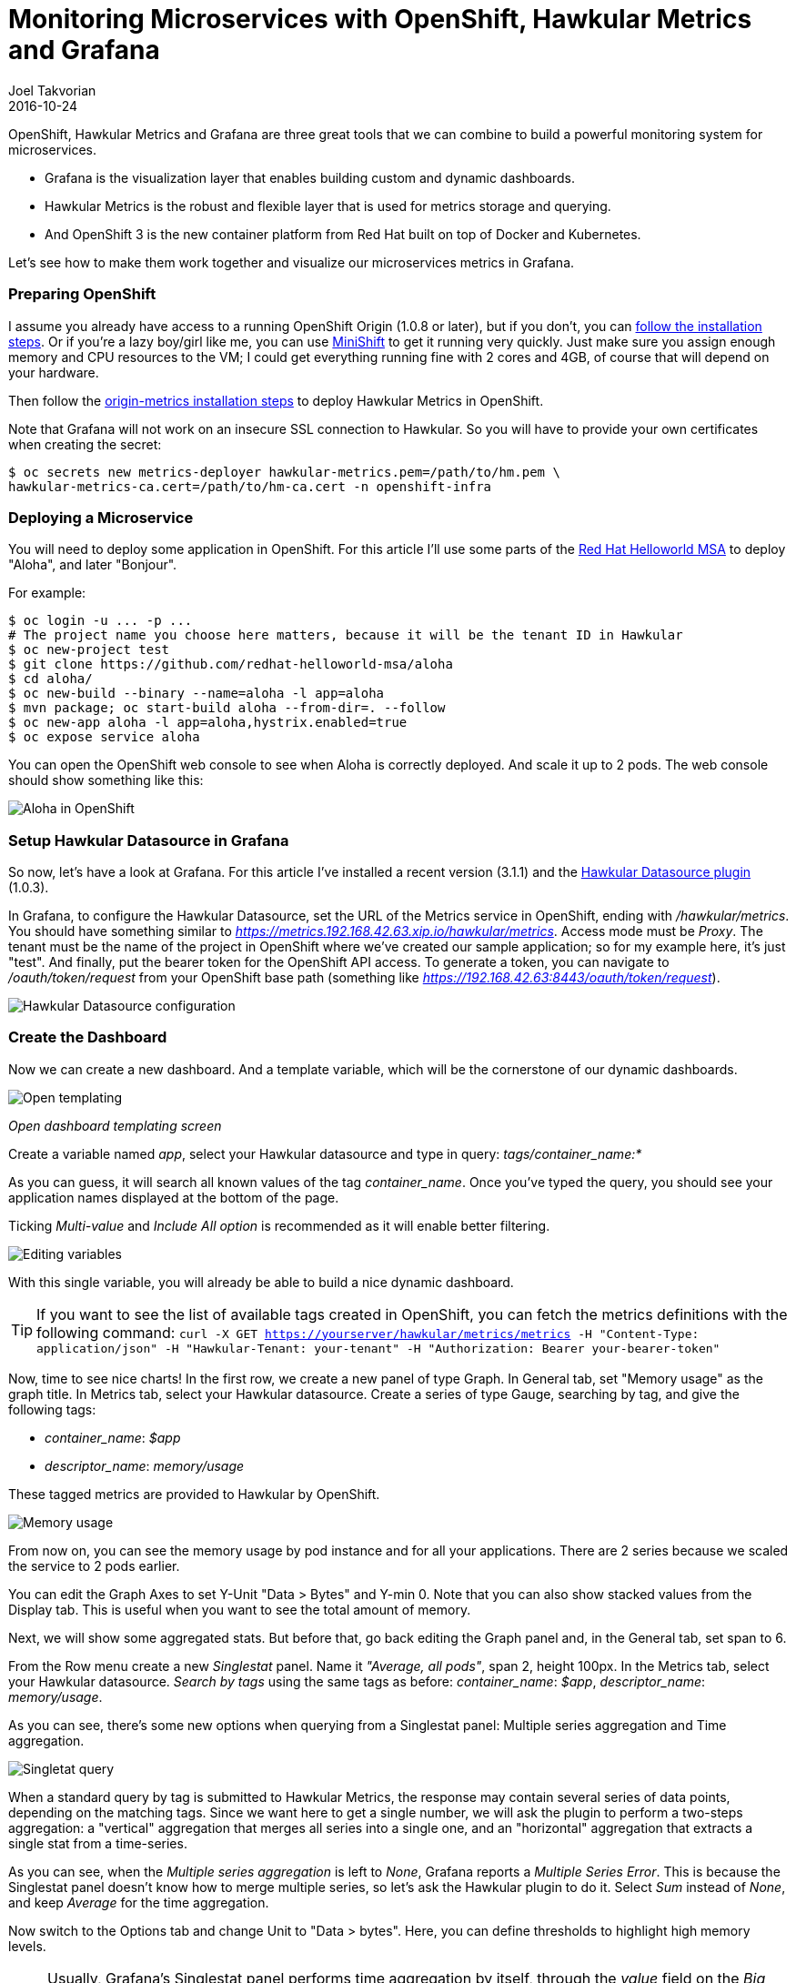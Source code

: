 = Monitoring Microservices with OpenShift, Hawkular Metrics and Grafana
Joel Takvorian
2016-10-24
:jbake-type: post
:jbake-status: published
:jbake-tags: blog, metrics, microservice, vertx, openshift, grafana

OpenShift, Hawkular Metrics and Grafana are three great tools that we can combine to build a powerful monitoring system for microservices.

- Grafana is the visualization layer that enables building custom and dynamic dashboards.

- Hawkular Metrics is the robust and flexible layer that is used for metrics storage and querying.

- And OpenShift 3 is the new container platform from Red Hat built on top of Docker and Kubernetes.

Let's see how to make them work together and visualize our microservices metrics in Grafana.

=== Preparing OpenShift

I assume you already have access to a running OpenShift Origin (1.0.8 or later), but if you don't, you can link:https://github.com/openshift/origin[follow the installation steps]. Or if you're a lazy boy/girl like me, you can use link:https://github.com/jimmidyson/minishift[MiniShift] to get it running very quickly. Just make sure you assign enough memory and CPU resources to the VM; I could get everything running fine with 2 cores and 4GB, of course that will depend on your hardware.

Then follow the link:https://github.com/openshift/origin-metrics[origin-metrics installation steps] to deploy Hawkular Metrics in OpenShift.

Note that Grafana will not work on an insecure SSL connection to Hawkular. So you will have to provide your own certificates when creating the secret:

``` bash
$ oc secrets new metrics-deployer hawkular-metrics.pem=/path/to/hm.pem \
hawkular-metrics-ca.cert=/path/to/hm-ca.cert -n openshift-infra
```

=== Deploying a Microservice

You will need to deploy some application in OpenShift. For this article I'll use some parts of the link:https://htmlpreview.github.io/?https://github.com/redhat-helloworld-msa/helloworld-msa/blob/master/readme.html#_deploy_aloha_vert_x_microservice[Red Hat Helloworld MSA] to deploy "Aloha", and later "Bonjour".

For example:
``` bash
$ oc login -u ... -p ...
# The project name you choose here matters, because it will be the tenant ID in Hawkular
$ oc new-project test
$ git clone https://github.com/redhat-helloworld-msa/aloha
$ cd aloha/
$ oc new-build --binary --name=aloha -l app=aloha
$ mvn package; oc start-build aloha --from-dir=. --follow
$ oc new-app aloha -l app=aloha,hystrix.enabled=true
$ oc expose service aloha
```

You can open the OpenShift web console to see when Aloha is correctly deployed. And scale it up to 2 pods. The web console should show something like this:

ifndef::env-github[]
image::/img/blog/2016/2016-10-17-aloha-openshift.png[Aloha in OpenShift]
endif::[]
ifdef::env-github[]
image::../../../../../assets/img/blog/2016/2016-10-17-aloha-openshift.png[Aloha in OpenShift]
endif::[]

=== Setup Hawkular Datasource in Grafana

So now, let's have a look at Grafana. For this article I've installed a recent version (3.1.1) and the link:https://github.com/hawkular/hawkular-grafana-datasource[Hawkular Datasource plugin] (1.0.3).

In Grafana, to configure the Hawkular Datasource, set the URL of the Metrics service in OpenShift, ending with _/hawkular/metrics_. You should have something similar to _https://metrics.192.168.42.63.xip.io/hawkular/metrics_. Access mode must be _Proxy_. The tenant must be the name of the project in OpenShift where we've created our sample application; so for my example here, it's just "test". And finally, put the bearer token for the OpenShift API access. To generate a token, you can navigate to _/oauth/token/request_ from your OpenShift base path (something like _https://192.168.42.63:8443/oauth/token/request_).

ifndef::env-github[]
image::/img/blog/2016/2016-10-17-grafana-hawkular-datasource.png[Hawkular Datasource configuration]
endif::[]
ifdef::env-github[]
image::../../../../../assets/img/blog/2016/2016-10-17-grafana-hawkular-datasource.png[Hawkular Datasource configuration]
endif::[]

=== Create the Dashboard

Now we can create a new dashboard. And a template variable, which will be the cornerstone of our dynamic dashboards.

ifndef::env-github[]
image::/img/blog/2016/2016-10-17-grafana-templating.png[Open templating]
endif::[]
ifdef::env-github[]
image::../../../../../assets/img/blog/2016/2016-10-17-grafana-templating.png[Open templating]
endif::[]
_Open dashboard templating screen_

Create a variable named _app_, select your Hawkular datasource and type in query: _tags/container_name:*_

As you can guess, it will search all known values of the tag _container_name_. Once you've typed the query, you should see your application names displayed at the bottom of the page.

Ticking _Multi-value_ and _Include All option_ is recommended as it will enable better filtering.

ifndef::env-github[]
image::/img/blog/2016/2016-10-17-grafana-edit-variable.png[Editing variables]
endif::[]
ifdef::env-github[]
image::../../../../../assets/img/blog/2016/2016-10-17-grafana-edit-variable.png[Editing variables]
endif::[]

With this single variable, you will already be able to build a nice dynamic dashboard.

TIP: If you want to see the list of available tags created in OpenShift, you can fetch the metrics definitions with the following command: ```curl -X GET https://yourserver/hawkular/metrics/metrics -H "Content-Type: application/json" -H "Hawkular-Tenant: your-tenant" -H "Authorization: Bearer your-bearer-token"```

Now, time to see nice charts! In the first row, we create a new panel of type Graph. In General tab, set "Memory usage" as the graph title. In Metrics tab, select your Hawkular datasource. Create a series of type Gauge, searching by tag, and give the following tags:

- _container_name_: _$app_

- _descriptor_name_: _memory/usage_

These tagged metrics are provided to Hawkular by OpenShift.

ifndef::env-github[]
image::/img/blog/2016/2016-10-17-grafana-memory-usage.png[Memory usage]
endif::[]
ifdef::env-github[]
image::../../../../../assets/img/blog/2016/2016-10-17-grafana-memory-usage.png[Memory usage]
endif::[]

From now on, you can see the memory usage by pod instance and for all your applications. There are 2 series because we scaled the service to 2 pods earlier.

You can edit the Graph Axes to set Y-Unit "Data > Bytes" and Y-min 0. Note that you can also show stacked values from the Display tab. This is useful when you want to see the total amount of memory.

Next, we will show some aggregated stats. But before that, go back editing the Graph panel and, in the General tab, set span to 6.

From the Row menu create a new _Singlestat_ panel. Name it _"Average, all pods"_, span 2, height 100px. In the Metrics tab, select your Hawkular datasource. _Search by tags_ using the same tags as before: _container_name_: _$app_, _descriptor_name_: _memory/usage_.

As you can see, there's some new options when querying from a Singlestat panel: Multiple series aggregation and Time aggregation.

ifndef::env-github[]
image::/img/blog/2016/2016-10-17-grafana-singlestat.png[Singletat query]
endif::[]
ifdef::env-github[]
image::../../../../../assets/img/blog/2016/2016-10-17-grafana-singlestat.png[Singletat query]
endif::[]

When a standard query by tag is submitted to Hawkular Metrics, the response may contain several series of data points, depending on the matching tags. Since we want here to get a single number, we will ask the plugin to perform a two-steps aggregation: a "vertical" aggregation that merges all series into a single one, and an "horizontal" aggregation that extracts a single stat from a time-series.

As you can see, when the _Multiple series aggregation_ is left to _None_, Grafana reports a _Multiple Series Error_. This is because the Singlestat panel doesn't know how to merge multiple series, so let's ask the Hawkular plugin to do it. Select _Sum_ instead of _None_, and keep _Average_ for the time aggregation.

Now switch to the Options tab and change Unit to "Data > bytes". Here, you can define thresholds to highlight high memory levels.

NOTE: Usually, Grafana's Singlestat panel performs time aggregation by itself, through the _value_ field on the _Big value_ row. But since the Hawkular plugin does it on its own, setting whatever value in this field won't have any effect.

ifndef::env-github[]
image::/img/blog/2016/2016-10-17-grafana-one-singlestat.png[A singlestat]
endif::[]
ifdef::env-github[]
image::../../../../../assets/img/blog/2016/2016-10-17-grafana-one-singlestat.png[A singlestat]
endif::[]

To finalize this dashboard setup for an application, click on the Singlestat panel title and duplicate 5 times. Edit each of the duplicates with the following names and queries:

- "Max, all pods": set _Time aggregation_ to _Max_

- "Live, all pods": set _Time aggregation_ to _Live_

- "Average per pod": set _Multiple series aggregation_ to _Average_

- "Max per pod": set _Multiple series aggregation_ to _Average_ and _Time aggregation_ to _Max_

- "Live per pod": set _Multiple series aggregation_ to _Average_ and _Time aggregation_ to _Live_

ifndef::env-github[]
image::/img/blog/2016/2016-10-17-grafana-6-singlestats.png[6 singlestats]
endif::[]
ifdef::env-github[]
image::../../../../../assets/img/blog/2016/2016-10-17-grafana-6-singlestats.png[6 singlestats]
endif::[]

=== Adding Another Application

Now we have a pretty nice dashboard for tracking memory usage on an application. Let's see what happens if we add a new application in OpenShift, under the same project.

This time I'll use _link:https://htmlpreview.github.io/?https://github.com/redhat-helloworld-msa/helloworld-msa/blob/master/readme.html#_deploy_bonjour_nodejs_microservice[Bonjour from Helloworld MSA]_, which is a Node.js microservice. After adding it to OpenShift, and again scaling it to 2 pods, see how it looks like:

ifndef::env-github[]
image::/img/blog/2016/2016-10-17-grafana-apps-merged.png[Merged applications]
endif::[]
ifdef::env-github[]
image::../../../../../assets/img/blog/2016/2016-10-17-grafana-apps-merged.png[Merged applications]
endif::[]

Hmm, interesting. Our panels show new series: two for the _Bonjour_ microservice and one _docker-build_. The later is caused by the build I triggered when I created _Bonjour_. The sequence of the events is quite obvious when looking at the graphs. We don't necessarily want to monitor that, but it's nice to see how far we can go with Hawkular and OpenShift. Anyway, we can filter it out using the top combo box _Application_.

But still, this is probably not what we would expect. What happens here is that the _$app_ variable we set up in queries is resolved into as many _container_name_ as there are, and result in the same number of series in a single graph. We can change that behaviour very easily thanks to a nice feature of Grafana: on the existing row, to the left, open the Row editor and in _Templating options_ activate duplication from variable _app_. Save and refresh the browser.

ifndef::env-github[]
image::/img/blog/2016/2016-10-17-grafana-apps-rows.png[Applications per row]
endif::[]
ifdef::env-github[]
image::../../../../../assets/img/blog/2016/2016-10-17-grafana-apps-rows.png[Applications per row]
endif::[]

That's better! By turning on row duplication based on our variable, Grafana has created 3 rows, and for each one it provides to the Hawkular plugin just one value of _$app_ at a time.

Now we can monitor our microservices quite easily! If we don't want to see the _docker-build_ instance, just filter it out with the top combo.

We will just add a little enhancement to the dashboard, to make easier to understand which row is for which app. On the first row, add a new _Text_ panel, set its title empty, span 2, height 100px, mode HTML and content:
```
<center><p style='font-size: 40pt'>$app</p></center>
```

It will display the microservice name. After some layout arrangement, here is the final result:

ifndef::env-github[]
image::/img/blog/2016/2016-10-17-grafana-apps-rows-2.png[Applications per row bis]
endif::[]
ifdef::env-github[]
image::../../../../../assets/img/blog/2016/2016-10-17-grafana-apps-rows-2.png[Applications per row bis]
endif::[]

You can play around with OpenShift. Scale some pods up and down, and you'll get the metrics updated in Grafana. Just note that on downscaling, you'll have to wait a little bit (5 minutes) before seeing the _Live_ metrics on the _Singlestat_ panel being updated. This is because we're not sure if the absence of data is due to a pod being shut down, or a simple delay between measurements.

=== It's Just a Beginning

Thanks to the metrics provided in OpenShift, you can build more elaborate dashboards. Just change the _desciptor_name_ tag and see what's interesting for you, there are metrics on memory, CPU, network and filesystem.

But that's just the starting kit! link:http://www.hawkular.org/hawkular-clients/[The Hawkular Metrics ecosystem] is rich and keeps growing, including a Wildfly agent, a Vert.x plugin, a DropWizard reporter, etc. And if that's not enough for you, it's very easy to integrate your own metrics: either through the client libraries or by directly calling the link:http://www.hawkular.org/docs/rest/rest-metrics.html[Metrics REST API].

A good practice, when you define your own metrics, is to tag them with some pod-discriminant values. It can be through the environment variables set by Kubernetes/OpenShift, but it could also be the hostname since it's generated specifically for a pod. With that in mind, you will be able to monitor every part of your microservices architecture.

TIP: You can download this dashboard link:https://github.com/hawkular/hawkular-grafana-datasource/blob/master/dashboards/openshift-memory-example.json[here on GitHub] and import it in Grafana.
